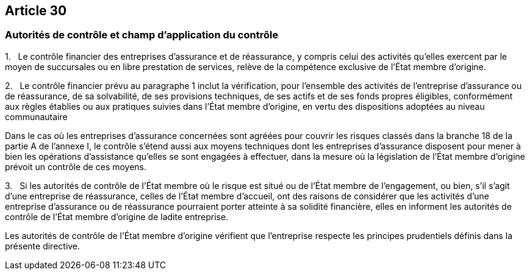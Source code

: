 == Article 30

=== Autorités de contrôle et champ d'application du contrôle

1.   Le contrôle financier des entreprises d'assurance et de réassurance, y compris celui des activités qu'elles exercent par le moyen de succursales ou en libre prestation de services, relève de la compétence exclusive de l'État membre d'origine.

2.   Le contrôle financier prévu au paragraphe 1 inclut la vérification, pour l'ensemble des activités de l'entreprise d'assurance ou de réassurance, de sa solvabilité, de ses provisions techniques, de ses actifs et de ses fonds propres éligibles, conformément aux règles établies ou aux pratiques suivies dans l'État membre d'origine, en vertu des dispositions adoptées au niveau communautaire

Dans le cas où les entreprises d'assurance concernées sont agréées pour couvrir les risques classés dans la branche 18 de la partie A de l'annexe I, le contrôle s'étend aussi aux moyens techniques dont les entreprises d'assurance disposent pour mener à bien les opérations d'assistance qu'elles se sont engagées à effectuer, dans la mesure où la législation de l'État membre d'origine prévoit un contrôle de ces moyens.

3.   Si les autorités de contrôle de l'État membre où le risque est situé ou de l'État membre de l'engagement, ou bien, s'il s'agit d'une entreprise de réassurance, celles de l'État membre d'accueil, ont des raisons de considérer que les activités d'une entreprise d'assurance ou de réassurance pourraient porter atteinte à sa solidité financière, elles en informent les autorités de contrôle de l'État membre d'origine de ladite entreprise.

Les autorités de contrôle de l'État membre d'origine vérifient que l'entreprise respecte les principes prudentiels définis dans la présente directive.